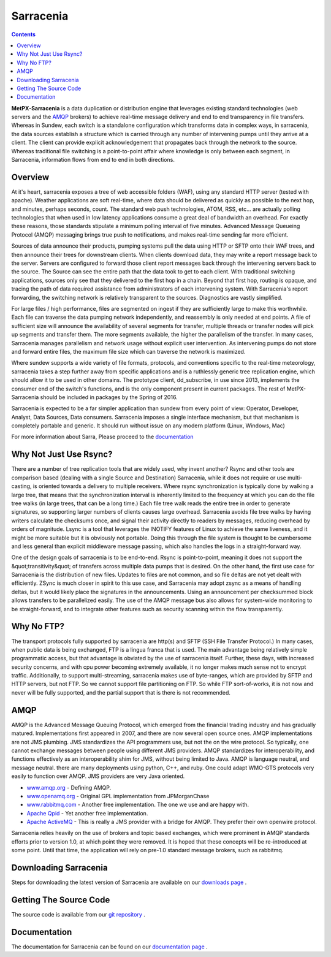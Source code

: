 ==========
Sarracenia
==========

.. contents::

**MetPX-Sarracenia** is a data duplication or distribution engine that leverages existing
standard technologies (web servers and the AMQP_ brokers) to achieve real-time message
delivery and end to end transparency in file transfers.  Whereas in Sundew, each switch
is a standalone configuration which transforms data in complex ways, in sarracenia, the
data sources establish a structure which is carried through any number of intervening pumps
until they arrive at a client.  The client can provide explicit acknowledgement that
propagates back through the network to the source.  Whereas traditional file switching
is a point-to-point affair where knowledge is only between each segment, in Sarracenia,
information flows from end to end in both directions.

Overview
--------

At it's heart, sarracenia exposes a tree of web accessible folders (WAF), using any
standard HTTP server (tested with apache).  Weather applications are soft real-time,
where data should be delivered as quickly as possible to the next hop, and minutes,
perhaps seconds, count.  The standard web push technologies, ATOM, RSS, etc... are
actually polling technologies that when used in low latency applications consume a
great deal of bandwidth an overhead.  For exactly these reasons, those standards
stipulate a minimum polling interval of five minutes.   Advanced Message Queueing
Protocol (AMQP) messaging brings true push to notifications, and makes real-time
sending far more efficient.

.. image:: e-ddsr-components.jpg

Sources of data announce their products, pumping systems pull the data using HTTP
or SFTP onto their WAF trees, and then announce their trees for downstream clients.
When clients download data, they may write a report message back to the server.  Servers
are configured to forward those client report messages back through the intervening
servers back to the source.  The Source can see the entire path that the data took
to get to each client.  With traditional switching applications, sources only see
that they delivered to the first hop in a chain. Beyond that first hop, routing is
opaque, and tracing the path of data required assistance from administrators of each
intervening system.  With Sarracenia's report forwarding, the switching network is
relatively transparent to the sources.  Diagnostics are vastly simplified.

For large files / high performance, files are segmented on ingest if they are sufficiently
large to make this worthwhile.  Each file can traverse the data pumping network independently,
and reassembly is only needed at end points.   A file of sufficient size will announce
the availability of several segments for transfer, multiple threads or transfer nodes
will pick up segments and transfer them.  The more segments available, the higher
the parallelism of the transfer.   In many cases, Sarracenia manages parallelism
and network usage without explicit user intervention.  As intervening pumps
do not store and forward entire files, the maximum file size which can traverse
the network is maximized.

Where sundew supports a wide variety of file formats, protocols, and conventions
specific to the real-time meteorology, sarracenia takes a step further away from
specific applications and is a ruthlessly generic tree replication engine, which
should allow it to be used in other domains.  The prototype client, dd_subscribe,
in use since 2013, implements the consumer end of the switch's functions, and is
the only component present in current packages.  The rest of MetPX-Sarracenia should
be included in packages by the Spring of 2016.

Sarracenia is expected to be a far simpler application than sundew from every
point of view: Operator, Developer, Analyst, Data Sources, Data consumers.
Sarracenia imposes a single interface mechanism, but that mechanism is
completely portable and generic.  It should run without issue on any modern
platform (Linux, Windows, Mac)

For more information about Sarra, Please proceed to the `documentation <sarra-docs-e.html>`_


Why Not Just Use Rsync?
-----------------------

There are a number of tree replication tools that are widely used, why invent another?  Rsync and other tools are
comparison based (dealing with a single Source and Destination)  Sarracenia, while it does not require or use multi-casting,
is oriented towards a delivery to multiple receivers.  Where rsync synchronization is typically done by walking a
large tree, that means that the synchronization interval is inherently limited to the frequency at which you can
do the file tree walks (in large trees, that can be a long time.) Each file tree walk reads the entire tree
in order to generate signatures, so supporting larger numbers of clients causes large overhead.  Sarracenia avoids
file tree walks by having writers calculate the checksums once, and signal their activity directly to readers
by messages, reducing overhead by orders of magnitude.  Lsync is a tool that leverages the INOTIFY features of
Linux to achieve the same liveness, and it might be more suitable but it is obviously not portable. Doing this
through the file system is thought to be cumbersome and less general than explicit middleware message passing,
which also handles the logs in a straight-forward way.

One of the design goals of sarracenia is to be end-to-end.  Rsync is point-to-point,
meaning it does not support the &quot;transitivity&quot; of transfers across multiple data pumps that
is desired.  On the other hand, the first use case for Sarracenia is the distribution of
new files.  Updates to files are not common, and so file deltas are not yet dealt with
efficiently.  ZSync is much closer in spirit to this use case, and Sarracenia may
adopt zsync as a means of handling deltas, but it would likely place the signatures in
the announcements.  Using an announcement per checksummed block allows transfers to be
parallelized easily.   The use of the AMQP message bus also allows for system-wide
monitoring to be straight-forward, and to integrate other features such as security
scanning within the flow transparently.


Why No FTP?
-----------

The transport protocols fully supported by sarracenia are http(s) and SFTP (SSH File Transfer Protocol.)
In many cases, when public data is being exchanged, FTP is a lingua franca that is used.  The main advantage
being relatively simple programmatic access, but that advantage is obviated by the use of sarracenia itself.
Further, these days, with increased security concerns, and with cpu power becoming extremely available, it
no longer makes much sense not to encrypt traffic.   Additionally, to support multi-streaming, sarracenia
makes use of byte-ranges, which are provided by SFTP and HTTP servers, but not FTP.  So we cannot support
file partitioning on FTP.  So while FTP sort-of-works, it is not now and never will be fully supported,
and the partial support that is there is not recommended.

AMQP
----

AMQP is the Advanced Message Queuing Protocol, which emerged from the financial trading industry and has gradually
matured.  Implementations first appeared in 2007, and there are now several open source ones.  AMQP implementations
are not JMS plumbing.  JMS standardizes the API programmers use, but not the on the wire protocol.  So typically, one cannot
exchange messages between people using different JMS providers.  AMQP standardizes for interoperability, and functions
effectively as an interoperability shim for JMS, without being limited to Java.  AMQP is language neutral, and message
neutral.  there are many deployments using python, C++, and ruby.  One could adapt WMO-GTS protocols very easily to
function over AMQP.  JMS providers are very Java oriented.


* `www.amqp.org <http://www.amqp.org>`_  - Defining AMQP.
* `www.openamq.org <http://www.openamq.org>`_ - Original GPL implementation from JPMorganChase
* `www.rabbitmq.com <http://www.rabbitmq.com>`_ - Another free implementation.  The one we use and are happy with.
* `Apache Qpid <http://cwiki.apache.org/qpid>`_ - Yet another free implementation.
* `Apache ActiveMQ <http://activemq.apache.org/>`_ - This is really a JMS provider with a bridge for AMQP. They prefer their own openwire protocol.

Sarracenia relies heavily on the use of brokers and topic based exchanges, which were prominent in AMQP standards efforts prior
to version 1.0, at which point they were removed.  It is hoped that these concepts will be re-introduced at some point.  Until
that time, the application will rely on pre-1.0 standard message brokers, such as rabbitmq.

Downloading Sarracenia
----------------------

Steps for downloading the latest version of Sarracenia are available on our `downloads page <download-e.html>`_ .

Getting The Source Code
-----------------------

The source code is available from our `git repository <https://sourceforge.net/p/metpx/sarracenia/ci/master/tree/>`_ .

Documentation
-------------

The documentation for Sarracenia can be found on our `documentation page <sarra-doc-e.html>`_ .
